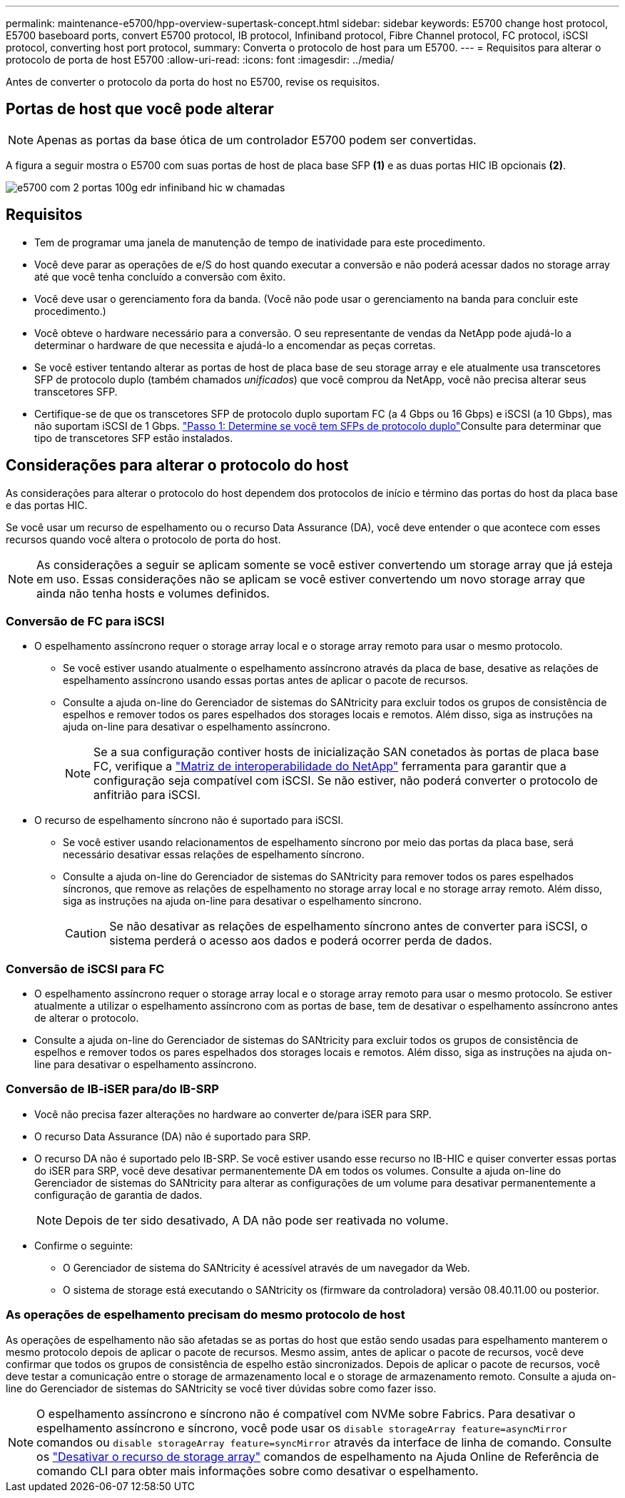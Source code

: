 ---
permalink: maintenance-e5700/hpp-overview-supertask-concept.html 
sidebar: sidebar 
keywords: E5700 change host protocol, E5700 baseboard ports, convert E5700 protocol, IB protocol, Infiniband protocol, Fibre Channel protocol, FC protocol, iSCSI protocol, converting host port protocol, 
summary: Converta o protocolo de host para um E5700. 
---
= Requisitos para alterar o protocolo de porta de host E5700
:allow-uri-read: 
:icons: font
:imagesdir: ../media/


[role="lead"]
Antes de converter o protocolo da porta do host no E5700, revise os requisitos.



== Portas de host que você pode alterar


NOTE: Apenas as portas da base ótica de um controlador E5700 podem ser convertidas.

A figura a seguir mostra o E5700 com suas portas de host de placa base SFP *(1)* e as duas portas HIC IB opcionais *(2)*.

image::../media/e5700_with_2_port_100g_edr_infiniband_hic_w_callouts.gif[e5700 com 2 portas 100g edr infiniband hic w chamadas]



== Requisitos

* Tem de programar uma janela de manutenção de tempo de inatividade para este procedimento.
* Você deve parar as operações de e/S do host quando executar a conversão e não poderá acessar dados no storage array até que você tenha concluído a conversão com êxito.
* Você deve usar o gerenciamento fora da banda. (Você não pode usar o gerenciamento na banda para concluir este procedimento.)
* Você obteve o hardware necessário para a conversão. O seu representante de vendas da NetApp pode ajudá-lo a determinar o hardware de que necessita e ajudá-lo a encomendar as peças corretas.
* Se você estiver tentando alterar as portas de host de placa base de seu storage array e ele atualmente usa transcetores SFP de protocolo duplo (também chamados _unificados_) que você comprou da NetApp, você não precisa alterar seus transcetores SFP.
* Certifique-se de que os transcetores SFP de protocolo duplo suportam FC (a 4 Gbps ou 16 Gbps) e iSCSI (a 10 Gbps), mas não suportam iSCSI de 1 Gbps. link:hpp-change-host-protocol-task.html["Passo 1: Determine se você tem SFPs de protocolo duplo"]Consulte para determinar que tipo de transcetores SFP estão instalados.




== Considerações para alterar o protocolo do host

As considerações para alterar o protocolo do host dependem dos protocolos de início e término das portas do host da placa base e das portas HIC.

Se você usar um recurso de espelhamento ou o recurso Data Assurance (DA), você deve entender o que acontece com esses recursos quando você altera o protocolo de porta do host.


NOTE: As considerações a seguir se aplicam somente se você estiver convertendo um storage array que já esteja em uso. Essas considerações não se aplicam se você estiver convertendo um novo storage array que ainda não tenha hosts e volumes definidos.



=== Conversão de FC para iSCSI

* O espelhamento assíncrono requer o storage array local e o storage array remoto para usar o mesmo protocolo.
+
** Se você estiver usando atualmente o espelhamento assíncrono através da placa de base, desative as relações de espelhamento assíncrono usando essas portas antes de aplicar o pacote de recursos.
** Consulte a ajuda on-line do Gerenciador de sistemas do SANtricity para excluir todos os grupos de consistência de espelhos e remover todos os pares espelhados dos storages locais e remotos. Além disso, siga as instruções na ajuda on-line para desativar o espelhamento assíncrono.
+

NOTE: Se a sua configuração contiver hosts de inicialização SAN conetados às portas de placa base FC, verifique a https://mysupport.netapp.com/NOW/products/interoperability["Matriz de interoperabilidade do NetApp"^] ferramenta para garantir que a configuração seja compatível com iSCSI. Se não estiver, não poderá converter o protocolo de anfitrião para iSCSI.



* O recurso de espelhamento síncrono não é suportado para iSCSI.
+
** Se você estiver usando relacionamentos de espelhamento síncrono por meio das portas da placa base, será necessário desativar essas relações de espelhamento síncrono.
** Consulte a ajuda on-line do Gerenciador de sistemas do SANtricity para remover todos os pares espelhados síncronos, que remove as relações de espelhamento no storage array local e no storage array remoto. Além disso, siga as instruções na ajuda on-line para desativar o espelhamento síncrono.
+

CAUTION: Se não desativar as relações de espelhamento síncrono antes de converter para iSCSI, o sistema perderá o acesso aos dados e poderá ocorrer perda de dados.







=== Conversão de iSCSI para FC

* O espelhamento assíncrono requer o storage array local e o storage array remoto para usar o mesmo protocolo. Se estiver atualmente a utilizar o espelhamento assíncrono com as portas de base, tem de desativar o espelhamento assíncrono antes de alterar o protocolo.
* Consulte a ajuda on-line do Gerenciador de sistemas do SANtricity para excluir todos os grupos de consistência de espelhos e remover todos os pares espelhados dos storages locais e remotos. Além disso, siga as instruções na ajuda on-line para desativar o espelhamento assíncrono.




=== Conversão de IB-iSER para/do IB-SRP

* Você não precisa fazer alterações no hardware ao converter de/para iSER para SRP.
* O recurso Data Assurance (DA) não é suportado para SRP.
* O recurso DA não é suportado pelo IB-SRP. Se você estiver usando esse recurso no IB-HIC e quiser converter essas portas do iSER para SRP, você deve desativar permanentemente DA em todos os volumes. Consulte a ajuda on-line do Gerenciador de sistemas do SANtricity para alterar as configurações de um volume para desativar permanentemente a configuração de garantia de dados.
+

NOTE: Depois de ter sido desativado, A DA não pode ser reativada no volume.

* Confirme o seguinte:
+
** O Gerenciador de sistema do SANtricity é acessível através de um navegador da Web.
** O sistema de storage está executando o SANtricity os (firmware da controladora) versão 08.40.11.00 ou posterior.






=== As operações de espelhamento precisam do mesmo protocolo de host

As operações de espelhamento não são afetadas se as portas do host que estão sendo usadas para espelhamento manterem o mesmo protocolo depois de aplicar o pacote de recursos. Mesmo assim, antes de aplicar o pacote de recursos, você deve confirmar que todos os grupos de consistência de espelho estão sincronizados. Depois de aplicar o pacote de recursos, você deve testar a comunicação entre o storage de armazenamento local e o storage de armazenamento remoto. Consulte a ajuda on-line do Gerenciador de sistemas do SANtricity se você tiver dúvidas sobre como fazer isso.


NOTE: O espelhamento assíncrono e síncrono não é compatível com NVMe sobre Fabrics. Para desativar o espelhamento assíncrono e síncrono, você pode usar os `disable storageArray feature=asyncMirror` comandos ou `disable storageArray feature=syncMirror` através da interface de linha de comando. Consulte os http://docs.netapp.com/ess-11/topic/com.netapp.doc.ssm-cli-115/GUID-0F156C94-C2A7-4458-A922-56439A098C09.html["Desativar o recurso de storage array"^] comandos de espelhamento na Ajuda Online de Referência de comando CLI para obter mais informações sobre como desativar o espelhamento.
